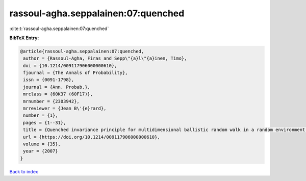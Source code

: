 rassoul-agha.seppalainen:07:quenched
====================================

:cite:t:`rassoul-agha.seppalainen:07:quenched`

**BibTeX Entry:**

.. code-block:: bibtex

   @article{rassoul-agha.seppalainen:07:quenched,
    author = {Rassoul-Agha, Firas and Sepp\"{a}l\"{a}inen, Timo},
    doi = {10.1214/009117906000000610},
    fjournal = {The Annals of Probability},
    issn = {0091-1798},
    journal = {Ann. Probab.},
    mrclass = {60K37 (60F17)},
    mrnumber = {2303942},
    mrreviewer = {Jean B\'{e}rard},
    number = {1},
    pages = {1--31},
    title = {Quenched invariance principle for multidimensional ballistic random walk in a random environment with a forbidden direction},
    url = {https://doi.org/10.1214/009117906000000610},
    volume = {35},
    year = {2007}
   }

`Back to index <../By-Cite-Keys.rst>`_
